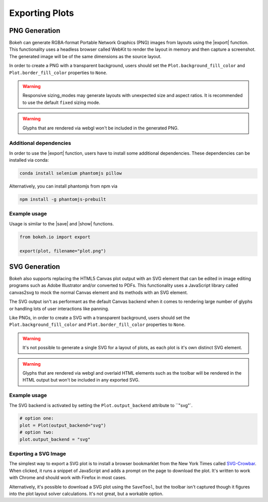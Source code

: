 .. _userguide_export:

Exporting Plots
===============

.. _userguide_export_png:

PNG Generation
--------------

Bokeh can generate RGBA-format Portable Network Graphics (PNG) images from
layouts using the |export| function. This functionality uses a headless browser
called WebKit to render the layout in memory and then capture a screenshot. The
generated image will be of the same dimensions as the source layout.

In order to create a PNG with a transparent background, users should set the
``Plot.background_fill_color`` and ``Plot.border_fill_color`` properties to
``None``.

.. warning::
    Responsive sizing_modes may generate layouts with unexpected size and
    aspect ratios. It is recommended to use the default ``fixed`` sizing mode.

.. warning::
    Glyphs that are rendered via webgl won't be included in the generated PNG.

Additional dependencies
~~~~~~~~~~~~~~~~~~~~~~~

In order to use the |export| function, users have to install some additional
dependencies. These dependencies can be installed via conda:

.. code-block:: sh

    conda install selenium phantomjs pillow

Alternatively, you can install phantomjs from npm via

.. code-block:: sh

    npm install -g phantomjs-prebuilt

Example usage
~~~~~~~~~~~~~

Usage is similar to the |save| and |show| functions.

.. code-block:: python

    from bokeh.io import export

    export(plot, filename="plot.png")

.. image:: /_images/unemployment.png

.. _userguide_export_svg:

SVG Generation
--------------

Bokeh also supports replacing the HTML5 Canvas plot output with an SVG element
that can be edited in image editing programs such as Adobe Illustrator and/or
converted to PDFs. This functionality uses a JavaScript library called
canvas2svg to mock the normal Canvas element and its methods with an SVG
element.

The SVG output isn't as performant as the default Canvas backend when it comes
to rendering large number of glyphs or handling lots of user interactions like
panning.

Like PNGs, in order to create a SVG with a transparent background, users
should set the ``Plot.background_fill_color`` and ``Plot.border_fill_color``
properties to ``None``.

.. warning::
    It's not possible to generate a single SVG for a layout of plots, as each
    plot is it's own distinct SVG element.

.. warning::
    Glyphs that are rendered via webgl and overlaid HTML elements such as
    the toolbar will be rendered in the HTML output but won't be included
    in any exported SVG.

Example usage
~~~~~~~~~~~~~

The SVG backend is activated by setting the ``Plot.output_backend`` attribute
to ``"svg"`.

.. code-block:: python

    # option one:
    plot = Plot(output_backend="svg")
    # option two:
    plot.output_backend = "svg"

.. image:: /_images/unemployment.svg

Exporting a SVG Image
~~~~~~~~~~~~~~~~~~~~~

The simplest way to export a SVG plot is to install a browser bookmarklet from
the New York Times called `SVG-Crowbar`_. When clicked, it runs a snippet of
JavaScript and adds a prompt on the page to download the plot. It's written to
work with Chrome and should work with Firefox in most cases.

Alternatively, it's possible to download a SVG plot using the ``SaveTool``, but
the toolbar isn't captured though it figures into the plot layout solver
calculations. It's not great, but a workable option.

.. |export|          replace:: :func:`~bokeh.io.export`
.. |save|            replace:: :func:`~bokeh.io.save`
.. |show|            replace:: :func:`~bokeh.io.show`

.. _SVG-Crowbar: http://nytimes.github.io/svg-crowbar/
